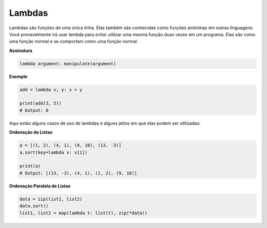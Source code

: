 Lambdas
-------

Lambdas são funções de uma única linha. Elas também são conhecidas como 
funções anônimas em outras linguagens. Você provavelmente irá usar lambda
para evitar utilizar uma mesma função duas vezes em um programa. Elas são como 
uma função normal e se comportam como uma função normal.

**Assinatura**

.. code:: python

    lambda argument: manipulate(argument)

**Exemplo**

.. code:: python

    add = lambda x, y: x + y

    print(add(3, 5))
    # Output: 8

Aqui estão alguns casos de uso de lambdas e alguns jeitos em que elas podem
ser utilizadas:

**Ordenação de Listas**

.. code:: python

    a = [(1, 2), (4, 1), (9, 10), (13, -3)]
    a.sort(key=lambda x: x[1])

    print(a)
    # Output: [(13, -3), (4, 1), (1, 2), (9, 10)]

**Ordenação Paralela de Listas**

.. code:: python

    data = zip(list1, list2)
    data.sort()
    list1, list2 = map(lambda t: list(t), zip(*data))
